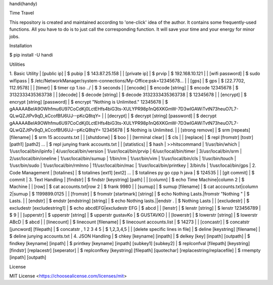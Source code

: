 handi(handy)

Time Travel

This repository is created and maintained according to 'one-click' idea of the author. It contains some frequently-used functions.
All you have to do is to just call the corresponding function. It will save your time and your energy for minor jobs.

Installation

$ pip install -U handi


Utilities

1. Basic Utility
| [public ip]
| $ pubip
| $ 143.87.25.158
|
| [private ip]
| $ prvip
| $ 192.168.10.121
|
| [wifi password]
| $ sudo wifipass
| $ /etc/NetworkManager/system-connections/My-Office:psk=12345678...
|
| [gps]
| $ gps
| $ [22.7702, 112.9578]
|
| [timer]
| $ timer cp 1.iso ../
| $ 3 seconds
|
| [encode]
| $ encode [string]
| $ encode 12345678
| $ 3132333435363738
|
| [decode]
| $ decode [string]
| $ decode 3132333435363738
| $ 12345678
|
| [encrypt]
| $ encrypt [string] [password] 
| $ encrypt "Nothing is Unlimited." 12345678
| $ gAAAAABeIA9OWhfmu6U97CoCdKj0LctEHfs4biG3ts-XULYPR98p1nQ6XKGmW-7D3wIGAWiTvtN73heuO7L7-QLwQZJtPv9qD_kCcofBfJ6UJ--pKcQ8tqY=
|
| [decrypt]
| $ decrypt [string] [password]
| $ decrypt gAAAAABeIA9OWhfmu6U97CoCdKj0LctEHfs4biG3ts-XULYPR98p1nQ6XKGmW-7D3wIGAWiTvtN73heuO7L7-QLwQZJtPv9qD_kCcofBfJ6UJ--pKcQ8tqY= 12345678
| $ Nothing is Unlimited.
|
| [strong remove]
| $ srm [repeats] [filename]
| $ srm 15 accounts.txt
|
| [shutdonw]
| $ boo
|
| [terminal clear]
| $ cls
|
| [replace]
| $ repl [fromstr] [tostr] [path1] [path2] ...
| $ repl junying frank accounts.txt
|
| [statistics]
| $ hash
| >>hitscommand
| 1/usr/bin/which
| 1/usr/local/bin/ipinfo
| 4/usr/local/bin/version
| 1/usr/local/bin/prvip
| 6/usr/local/bin/timer
| 3/usr/local/bin/srm
| 2/usr/local/bin/oneline
| 1/usr/local/bin/sumup
| 1/bin/rm
| 1/usr/bin/vim
| 1/usr/local/bin/cls
| 1/usr/bin/touch
| 1/usr/bin/sudo
| 1/usr/local/bin/rmlnno
| 11/usr/local/bin/mac
| 1/usr/local/bin/printkey
| 3/bin/ls
| 1/usr/local/bin/gps
|
2. Code Management
| [totalines]
| $ totalines [ext1] [ext2] ...
| $ totalines py go cpp h java
| $ 124535
|
| [git commit]
| $ commit
|
3. Text Handling
| [findstr] 
| $ findstr [keystring] [path]
|
| [column]
| $ echo Time Machine|column 2
| $ Machine
|
| [row]
| $ cat accounts.txt|row 2
| $ frank 9980
|
| [sumup]
| $ sumup [filename]
| $ cat accounts.txt|column 2|sumup
| $ 1199899.0125
|
| [fromstr]
| $ fromstr [startmark] [string]
| $ echo Nothing Lasts.|fromstr "Nothing "
| $ Lasts.
|
| [endstr]
| $ endstr [endstring] [string]
| $ echo Nothing lasts.||endstr .
| $ Nothing Lasts
|
| [excludestr]
| $ excludestr [excludestring1]
| $ echo abcdEFG|excludestr EFG
| $ abcd
|
| [lenstr]
| $ lenstr [string]
| $ lenstr 123456789
| $ 9
|
| [upperstr]
| $ upperstr [string]
| $ upperstr gustavKo
| $ GUSTAVKO
|
| [lowerstr]
| $ lowerstr [string]
| $ lowerstr ABcD
| $ abcd
|
| [linecount]
| $ linecount [filename]
| $ linecount accounts.list
| $ 14273
|
| [concastr]
| $ concatstr [juncword] [filepath]
| $ concatstr , 1 2 3 4 5
| $ 1,2,3,4,5
|
| [delete specific lines in file]
| $ deline [keystring] [filename]
| $ deline junying accounts.txt
|
4. JSON Handling
| $ chkey [keyname] [inpath]
| $ delkey [key] [inpath] [outpath]
| $ findkey [keyname] [inpath]
| $ printkey [keyname] [inpath] [subkey1] [subkey2]
| $ replconfval [filepath] [keystring]  [findstr] [replacestr] [seperator]
| $ replconfkey [keystring] [filepath] [quotechar] [replacestring/replacefile]
| $ rmempty [inpath] [outpath]

License

MIT License <https://choosealicense.com/licenses/mit>